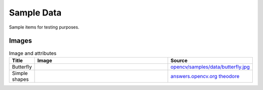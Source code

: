 Sample Data
================

Sample items for testing purposes.

.. content            s:: Table of contents
    :depth: 2

Images
--------

.. list-table:: Image and attributes
    :widths: 5, 75, 20
    :header-rows: 1
    
    * - Title
      - Image
      - Source
    * - Butterfly
      - .. image:: ./butterfly.jpg
      - `opencv/samples/data/butterfly.jpg <https://github.com/opencv/opencv/blob/4.x/samples/data/butterfly.jpg>`_
    * - Simple shapes
      - .. image:: ./simple.jpg
      - `answers.opencv.org theodore <https://answers.opencv.org/question/72388/where-to-get-simplejpg/>`_
